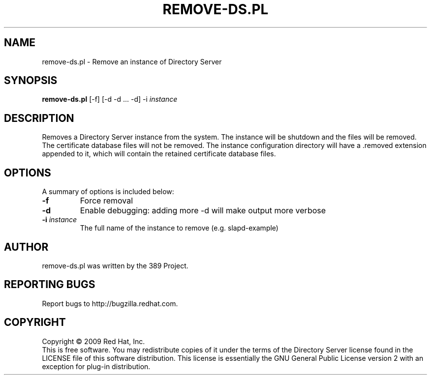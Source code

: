 .\"                                      Hey, EMACS: -*- nroff -*-
.\" First parameter, NAME, should be all caps
.\" Second parameter, SECTION, should be 1-8, maybe w/ subsection
.\" other parameters are allowed: see man(7), man(1)
.TH REMOVE-DS.PL 8 "Feb 13, 2009"
.\" Please adjust this date whenever revising the manpage.
.\"
.\" Some roff macros, for reference:
.\" .nh        disable hyphenation
.\" .hy        enable hyphenation
.\" .ad l      left justify
.\" .ad b      justify to both left and right margins
.\" .nf        disable filling
.\" .fi        enable filling
.\" .br        insert line break
.\" .sp <n>    insert n+1 empty lines
.\" for manpage-specific macros, see man(7)
.SH NAME
remove\-ds.pl \- Remove an instance of Directory Server
.SH SYNOPSIS
.B remove-ds.pl
[\-f] [\-d \-d ... \-d] \-i \fIinstance\fR
.SH DESCRIPTION
Removes a Directory Server instance from the system.  The instance
will be shutdown and the files will be removed.  The certificate
database files will not be removed.  The instance configuration
directory will have a .removed extension appended to it, which
will contain the retained certificate database files.
.PP
.\" TeX users may be more comfortable with the \fB<whatever>\fP and
.\" \fI<whatever>\fP escape sequences to invode bold face and italics, 
.\" respectively.
.SH OPTIONS
A summary of options is included below:
.TP
.B \fB\-f\fR
Force removal
.TP
.B \fB\-d\fR
Enable debugging: adding more \-d will make output more verbose
.TP
.B \fB\-i\fR \fIinstance\fR
The full name of the instance to remove (e.g. slapd\(hyexample)
.br
.SH AUTHOR
remove-ds.pl was written by the 389 Project.
.SH "REPORTING BUGS"
Report bugs to http://bugzilla.redhat.com.
.SH COPYRIGHT
Copyright \(co 2009 Red Hat, Inc.
.br
This is free software.  You may redistribute copies of it under the terms of
the Directory Server license found in the LICENSE file of this
software distribution.  This license is essentially the GNU General Public
License version 2 with an exception for plug\(hyin distribution.
